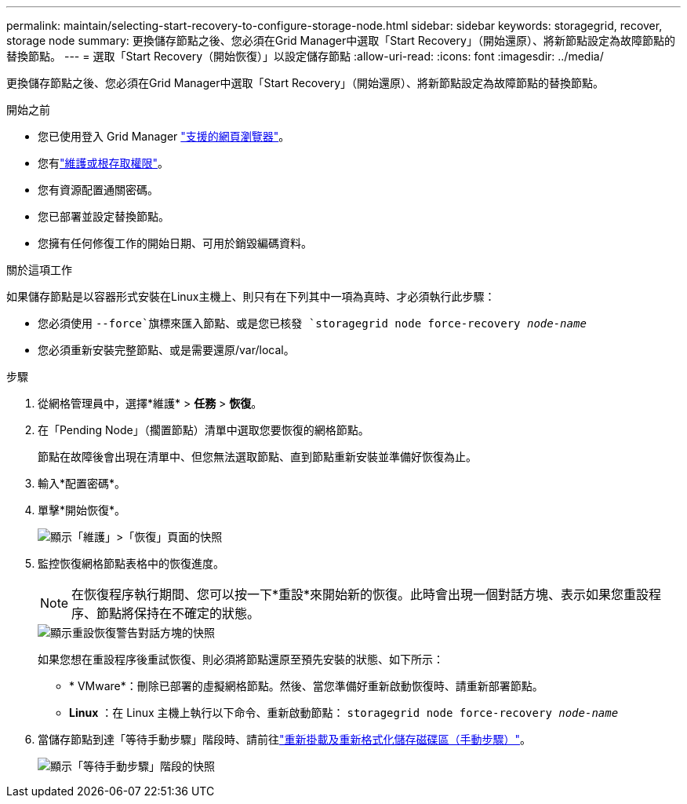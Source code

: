 ---
permalink: maintain/selecting-start-recovery-to-configure-storage-node.html 
sidebar: sidebar 
keywords: storagegrid, recover, storage node 
summary: 更換儲存節點之後、您必須在Grid Manager中選取「Start Recovery」（開始還原）、將新節點設定為故障節點的替換節點。 
---
= 選取「Start Recovery（開始恢復）」以設定儲存節點
:allow-uri-read: 
:icons: font
:imagesdir: ../media/


[role="lead"]
更換儲存節點之後、您必須在Grid Manager中選取「Start Recovery」（開始還原）、將新節點設定為故障節點的替換節點。

.開始之前
* 您已使用登入 Grid Manager link:../admin/web-browser-requirements.html["支援的網頁瀏覽器"]。
* 您有link:../admin/admin-group-permissions.html["維護或根存取權限"]。
* 您有資源配置通關密碼。
* 您已部署並設定替換節點。
* 您擁有任何修復工作的開始日期、可用於銷毀編碼資料。


.關於這項工作
如果儲存節點是以容器形式安裝在Linux主機上、則只有在下列其中一項為真時、才必須執行此步驟：

* 您必須使用 `--force`旗標來匯入節點、或是您已核發 `storagegrid node force-recovery _node-name_`
* 您必須重新安裝完整節點、或是需要還原/var/local。


.步驟
. 從網格管理員中，選擇*維護* > *任務* > *恢復*。
. 在「Pending Node」（擱置節點）清單中選取您要恢復的網格節點。
+
節點在故障後會出現在清單中、但您無法選取節點、直到節點重新安裝並準備好恢復為止。

. 輸入*配置密碼*。
. 單擊*開始恢復*。
+
image::../media/4b_select_recovery_node.png[顯示「維護」>「恢復」頁面的快照]

. 監控恢復網格節點表格中的恢復進度。
+

NOTE: 在恢復程序執行期間、您可以按一下*重設*來開始新的恢復。此時會出現一個對話方塊、表示如果您重設程序、節點將保持在不確定的狀態。

+
image::../media/recovery_reset_warning.gif[顯示重設恢復警告對話方塊的快照]

+
如果您想在重設程序後重試恢復、則必須將節點還原至預先安裝的狀態、如下所示：

+
** * VMware*：刪除已部署的虛擬網格節點。然後、當您準備好重新啟動恢復時、請重新部署節點。
** *Linux* ：在 Linux 主機上執行以下命令、重新啟動節點： `storagegrid node force-recovery _node-name_`


. 當儲存節點到達「等待手動步驟」階段時、請前往link:remounting-and-reformatting-storage-volumes-manual-steps.html["重新掛載及重新格式化儲存磁碟區（手動步驟）"]。
+
image::../media/recovery_reset_button.gif[顯示「等待手動步驟」階段的快照]


